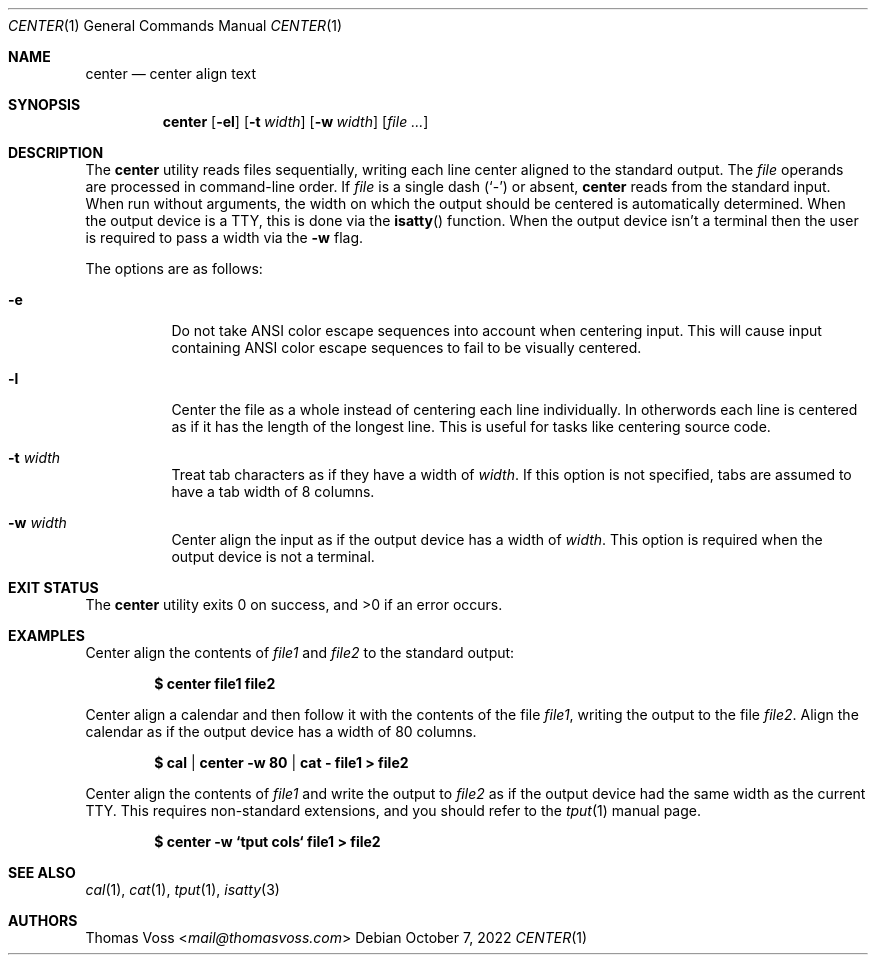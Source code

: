 .\" BSD Zero Clause License
.\"
.\" Copyright (c) 2022 Thomas Voss
.\"
.\" Permission to use, copy, modify, and/or distribute this software for any
.\" purpose with or without fee is hereby granted.
.\"
.\" THE SOFTWARE IS PROVIDED "AS IS" AND THE AUTHOR DISCLAIMS ALL WARRANTIES WITH
.\" REGARD TO THIS SOFTWARE INCLUDING ALL IMPLIED WARRANTIES OF MERCHANTABILITY
.\" AND FITNESS. IN NO EVENT SHALL THE AUTHOR BE LIABLE FOR ANY SPECIAL, DIRECT,
.\" INDIRECT, OR CONSEQUENTIAL DAMAGES OR ANY DAMAGES WHATSOEVER RESULTING FROM
.\" LOSS OF USE, DATA OR PROFITS, WHETHER IN AN ACTION OF CONTRACT, NEGLIGENCE OR
.\" OTHER TORTIOUS ACTION, ARISING OUT OF OR IN CONNECTION WITH THE USE OR
.\" PERFORMANCE OF THIS SOFTWARE.
.Dd $Mdocdate: October 7 2022 $
.Dt CENTER 1
.Os
.Sh NAME
.Nm center
.Nd center align text
.Sh SYNOPSIS
.Nm
.Op Fl el
.Op Fl t Ar width
.Op Fl w Ar width
.Op Ar
.Sh DESCRIPTION
The
.Nm
utility reads files sequentially, writing each line center aligned to the
standard output.
The
.Ar file
operands are processed in command-line order.
If
.Ar file
is a single dash
.Pq Sq -
or absent,
.Nm
reads from the standard input.
When run without arguments, the width on which the output should be centered is
automatically determined.
When the output device is a TTY, this is done via the
.Fn isatty
function.
When the output device isn't a terminal then the user is required to pass a
width via the
.Fl w
flag.
.Pp
The options are as follows:
.Bl -tag -width Ds
.It Fl e
Do not take ANSI color escape sequences into account when centering input.
This will cause input containing ANSI color escape sequences to fail to be
visually centered.
.It Fl l
Center the file as a whole instead of centering each line individually.
In otherwords each line is centered as if it has the length of the longest line.
This is useful for tasks like centering source code.
.It Fl t Ar width
Treat tab characters as if they have a width of
.Ar width .
If this option is not specified, tabs are assumed to have a tab width of 8
columns.
.It Fl w Ar width
Center align the input as if the output device has a width of
.Ar width .
This option is required when the output device is not a terminal.
.El
.Sh EXIT STATUS
.Ex -std
.Sh EXAMPLES
Center align the contents of
.Ar file1
and
.Ar file2
to the standard output:
.Pp
.Dl $ center file1 file2
.Pp
Center align a calendar and then follow it with the contents of the file
.Ar file1 ,
writing the output to the file
.Ar file2 .
Align the calendar as if the output device has a width of 80 columns.
.Pp
.Dl $ cal | center -w 80 | cat - file1 > file2
.Pp
Center align the contents of
.Ar file1
and write the output to
.Ar file2
as if the output device had the same width as the current TTY.
This requires non\-standard extensions, and you should refer to the
.Xr tput 1
manual page.
.Pp
.Dl $ center -w `tput cols` file1 > file2
.Sh SEE ALSO
.Xr cal 1 ,
.Xr cat 1 ,
.Xr tput 1 ,
.Xr isatty 3
.Sh AUTHORS
.An Thomas Voss Aq Mt mail@thomasvoss.com
